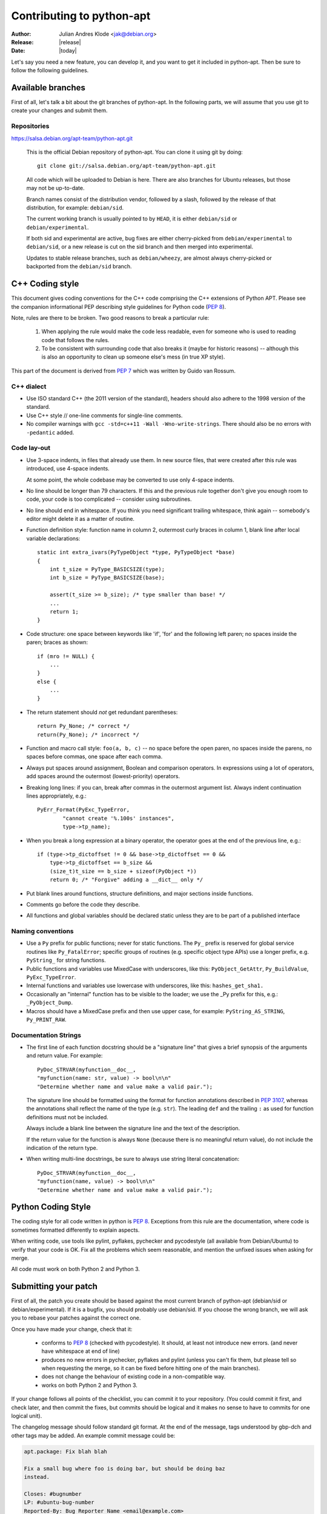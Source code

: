 Contributing to python-apt
==========================
:Author: Julian Andres Klode <jak@debian.org>
:Release: |release|
:Date: |today|

Let's say you need a new feature, you can develop it, and you want to get it
included in python-apt. Then be sure to follow the following guidelines.

Available branches
-------------------
First of all, let's talk a bit about the git branches of python-apt. In the
following parts, we will assume that you use git to create your changes and
submit them.

Repositories
^^^^^^^^^^^^

https://salsa.debian.org/apt-team/python-apt.git

    This is the official Debian repository of python-apt.
    You can clone it using git by doing::

      git clone git://salsa.debian.org/apt-team/python-apt.git


    All code which will be uploaded to Debian is here.
    There are also branches for Ubuntu releases, but those may not be up-to-date.

    Branch names consist of the distribution vendor, followed by a slash,
    followed by the release of that distribution, for example: ``debian/sid``.

    The current working branch is usually pointed to by ``HEAD``, it is
    either ``debian/sid`` or ``debian/experimental``.

    If both sid and experimental are active, bug fixes are either cherry-picked from
    ``debian/experimental`` to ``debian/sid``, or a new release is cut on the sid branch
    and then merged into experimental.

    Updates to stable release branches, such as ``debian/wheezy``, are almost always
    cherry-picked or backported from the ``debian/sid`` branch.


.. highlight:: cpp

C++ Coding style
----------------
This document gives coding conventions for the C++ code comprising
the C++ extensions of Python APT.  Please see the companion
informational PEP describing style guidelines for Python code (:PEP:`8`).

Note, rules are there to be broken.  Two good reasons to break a
particular rule:

    (1) When applying the rule would make the code less readable, even
        for someone who is used to reading code that follows the rules.

    (2) To be consistent with surrounding code that also breaks it
        (maybe for historic reasons) -- although this is also an
        opportunity to clean up someone else's mess (in true XP style).

This part of the document is derived from :PEP:`7` which was written by
Guido van Rossum.


C++ dialect
^^^^^^^^^^^

- Use ISO standard C++ (the 2011 version of the standard), headers
  should also adhere to the 1998 version of the standard.

- Use C++ style // one-line comments for single-line comments.

- No compiler warnings with ``gcc -std=c++11 -Wall -Wno-write-strings``. There
  should also be no errors with ``-pedantic`` added.


Code lay-out
^^^^^^^^^^^^

- Use 3-space indents, in files that already use them. In new source files,
  that were created after this rule was introduced, use 4-space indents.

  At some point, the whole codebase may be converted to use only
  4-space indents.

- No line should be longer than 79 characters.  If this and the
  previous rule together don't give you enough room to code, your
  code is too complicated -- consider using subroutines.

- No line should end in whitespace.  If you think you need
  significant trailing whitespace, think again -- somebody's
  editor might delete it as a matter of routine.

- Function definition style: function name in column 2, outermost
  curly braces in column 1, blank line after local variable
  declarations::

    static int extra_ivars(PyTypeObject *type, PyTypeObject *base)
    {
        int t_size = PyType_BASICSIZE(type);
        int b_size = PyType_BASICSIZE(base);

        assert(t_size >= b_size); /* type smaller than base! */
        ...
        return 1;
    }

- Code structure: one space between keywords like 'if', 'for' and
  the following left paren; no spaces inside the paren; braces as
  shown::

    if (mro != NULL) {
        ...
    }
    else {
        ...
    }

- The return statement should *not* get redundant parentheses::

    return Py_None; /* correct */
    return(Py_None); /* incorrect */

- Function and macro call style: ``foo(a, b, c)`` -- no space before
  the open paren, no spaces inside the parens, no spaces before
  commas, one space after each comma.

- Always put spaces around assignment, Boolean and comparison
  operators.  In expressions using a lot of operators, add spaces
  around the outermost (lowest-priority) operators.

- Breaking long lines: if you can, break after commas in the
  outermost argument list.  Always indent continuation lines
  appropriately, e.g.::

    PyErr_Format(PyExc_TypeError,
            "cannot create '%.100s' instances",
            type->tp_name);

- When you break a long expression at a binary operator, the
  operator goes at the end of the previous line, e.g.::

    if (type->tp_dictoffset != 0 && base->tp_dictoffset == 0 &&
        type->tp_dictoffset == b_size &&
        (size_t)t_size == b_size + sizeof(PyObject *))
        return 0; /* "Forgive" adding a __dict__ only */

- Put blank lines around functions, structure definitions, and
  major sections inside functions.

- Comments go before the code they describe.

- All functions and global variables should be declared static
  unless they are to be part of a published interface


Naming conventions
^^^^^^^^^^^^^^^^^^

- Use a ``Py`` prefix for public functions; never for static
  functions.  The ``Py_`` prefix is reserved for global service
  routines like ``Py_FatalError``; specific groups of routines
  (e.g. specific object type APIs) use a longer prefix,
  e.g. ``PyString_`` for string functions.

- Public functions and variables use MixedCase with underscores,
  like this: ``PyObject_GetAttr``, ``Py_BuildValue``, ``PyExc_TypeError``.

- Internal functions and variables use lowercase with underscores, like
  this: ``hashes_get_sha1.``

- Occasionally an "internal" function has to be visible to the
  loader; we use the _Py prefix for this, e.g.: ``_PyObject_Dump``.

- Macros should have a MixedCase prefix and then use upper case,
  for example: ``PyString_AS_STRING``, ``Py_PRINT_RAW``.


Documentation Strings
^^^^^^^^^^^^^^^^^^^^^
- The first line of each function docstring should be a "signature
  line" that gives a brief synopsis of the arguments and return
  value.  For example::

    PyDoc_STRVAR(myfunction__doc__,
    "myfunction(name: str, value) -> bool\n\n"
    "Determine whether name and value make a valid pair.");

  The signature line should be formatted using the format for function
  annotations described in :PEP:`3107`, whereas the annotations shall reflect
  the name of the type (e.g. ``str``). The leading ``def`` and the trailing
  ``:`` as used for function definitions must not be included.

  Always include a blank line between the signature line and the
  text of the description.

  If the return value for the function is always ``None`` (because
  there is no meaningful return value), do not include the
  indication of the return type.

- When writing multi-line docstrings, be sure to always use
  string literal concatenation::

    PyDoc_STRVAR(myfunction__doc__,
    "myfunction(name, value) -> bool\n\n"
    "Determine whether name and value make a valid pair.");


Python Coding Style
-------------------
The coding style for all code written in python is :PEP:`8`. Exceptions from
this rule are the documentation, where code is sometimes formatted differently
to explain aspects.

When writing code, use tools like pylint, pyflakes, pychecker and pycodestyle
(all available from Debian/Ubuntu) to verify that your code is
OK. Fix all the problems which seem reasonable, and mention the unfixed issues
when asking for merge.

All code must work on both Python 2 and Python 3.

Submitting your patch
---------------------
First of all, the patch you create should be based against the most current
branch of python-apt (debian/sid or debian/experimental). If it is a bugfix,
you should probably use debian/sid. If you choose the wrong branch, we will
ask you to rebase your patches against the correct one.

Once you have made your change, check that it:

    * conforms to :PEP:`8` (checked with pycodestyle). It should, at least not
      introduce new errors. (and never have whitespace at end of line)
    * produces no new errors in pychecker, pyflakes and pylint (unless you
      can't fix them, but please tell so when requesting the merge, so it can
      be fixed before hitting one of the main branches).
    * does not change the behaviour of existing code in a non-compatible way.
    * works on both Python 2 and Python 3.

If your change follows all points of the checklist, you can commit it to your
repository. (You could commit it first, and check later, and then commit the
fixes, but commits should be logical and it makes no sense to have to commits
for one logical unit).

The changelog message should follow standard git format. At the end of the
message, tags understood by gbp-dch and other tags may be added. An example
commit message could be:

.. code-block:: none

  apt.package: Fix blah blah

  Fix a small bug where foo is doing bar, but should be doing baz
  instead.

  Closes: #bugnumber
  LP: #ubuntu-bug-number
  Reported-By: Bug Reporter Name <email@example.com>


Once you have made all your changes,  you can run ``git format-patch``,
specifying the upstream commit or branch you want to create patches
against. Then you can either:

* report a bug against the python-apt package, attach the patches
  you created in the previous step, and tag it with 'patch'. It might also be
  a good idea to prefix the bug report with '[PATCH]'.

* send the patches via ``git send-email``.

For larger patch series, you can also publish a git branch on a
public repository and request it to be pulled.

If you choose that approach, you may want to base your patches against
the latest release, and not against some random commit, for the sake of
preserving a sane git history.

Be prepared to rebase such a branch, and close any bugs you fix in the
branch by mentioning them in the commit message using a Closes or LP
tag.


Documentation updates
---------------------
If you want to update the documentation, please follow the procedure as written
above. You can send your content in plain text, but reStructuredText is the
preferred format. I (Julian Andres Klode) will review your patch and include
it.

.. highlight:: sh

Example patch session
----------------------
In the following example, we edit a file, create a patch (an enhanced
patch), and report a wishlist bug with this patch against the python-apt
package::

    user@ pc:~$ git clone git://anonscm.debian.org/apt/python-apt.git
    user@pc:~$ cd python-apt
    user@pc:~/python-apt$ editor FILES
    user@pc:~/python-apt$ pycodestyle FILES # Check with pycodestyle
    user@pc:~/python-apt$ pylint -e FILES # Check with pylint
    user@pc:~/python-apt$ pyflakes FILES  # Check with pyflakes
    user@pc:~/python-apt$ pychecker FILES # Check with pychecker
    user@pc:~/python-apt$ git commit -p
    user@pc:~/python-apt$ git format-patch origin/HEAD
    user@pc:~/python-apt$ reportbug --severity=wishlist --tag=patch --attach=<patch> ... python-apt

You may also send the patches to the mailing list instead of
reporting the bug::

    user@pc:~/python-apt$ git send-email --to=deity@lists.debian.org <patches created by format-patch>

You can even push your changes to your own repository and request
a pull request.
